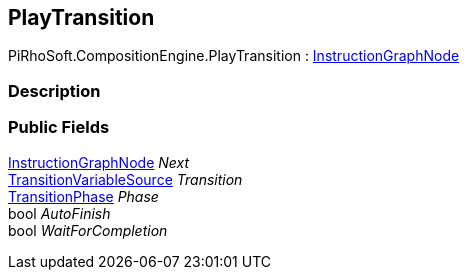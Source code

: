 [#reference/play-transition]

## PlayTransition

PiRhoSoft.CompositionEngine.PlayTransition : <<reference/instruction-graph-node.html,InstructionGraphNode>>

### Description

### Public Fields

<<reference/instruction-graph-node.html,InstructionGraphNode>> _Next_::

<<reference/transition-variable-source.html,TransitionVariableSource>> _Transition_::

<<reference/transition-phase.html,TransitionPhase>> _Phase_::

bool _AutoFinish_::

bool _WaitForCompletion_::